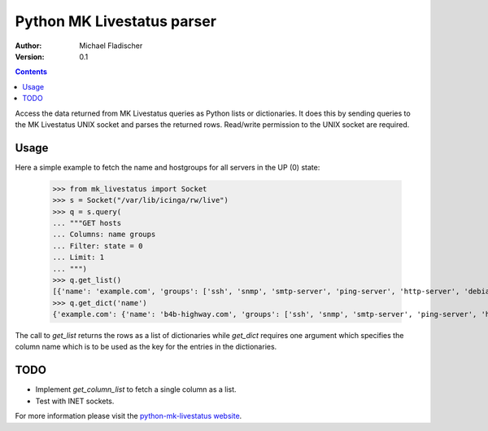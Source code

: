 Python MK Livestatus parser
===========================

:Author: Michael Fladischer
:Version: 0.1

.. contents::

Access the data returned from MK Livestatus queries as Python lists or dictionaries. 
It does this by sending queries to the MK Livestatus UNIX socket and parses the returned rows. 
Read/write permission to the UNIX socket are required.

Usage
-----

Here a simple example to fetch the name and hostgroups for all servers in the UP (0) state:

    >>> from mk_livestatus import Socket
    >>> s = Socket("/var/lib/icinga/rw/live")
    >>> q = s.query(
    ... """GET hosts
    ... Columns: name groups
    ... Filter: state = 0
    ... Limit: 1
    ... """)
    >>> q.get_list()
    [{'name': 'example.com', 'groups': ['ssh', 'snmp', 'smtp-server', 'ping-server', 'http-server', 'debian-server', 'apache2']}]
    >>> q.get_dict('name')
    {'example.com': {'name': 'b4b-highway.com', 'groups': ['ssh', 'snmp', 'smtp-server', 'ping-server', 'http-server', 'debian-server', 'apache2']}}

The call to `get_list` returns the rows as a list of dictionaries while `get_dict` requires one argument which specifies the column name which is to be used as the key for the entries in the dictionaries.

TODO
----

* Implement `get_column_list` to fetch a single column as a list.
* Test with INET sockets.

For more information please visit the `python-mk-livestatus website`_.

.. _python-mk-livestatus website: http://git.fladi.at/python-mk-livestatus.git/


